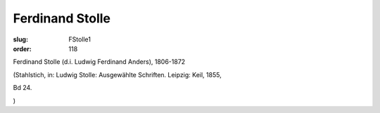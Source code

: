Ferdinand Stolle
================

:slug: FStolle1
:order: 118

Ferdinand Stolle (d.i. Ludwig Ferdinand Anders), 1806-1872

.. class:: source

  (Stahlstich, in: Ludwig Stolle: Ausgewählte Schriften. Leipzig: Keil, 1855,

.. class:: source

  Bd 24.

.. class:: source

  )
